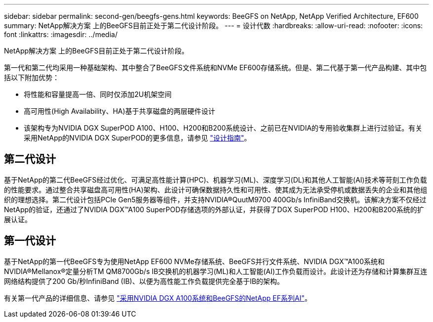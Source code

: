 ---
sidebar: sidebar 
permalink: second-gen/beegfs-gens.html 
keywords: BeeGFS on NetApp, NetApp Verified Architecture, EF600 
summary: NetApp解决方案 上的BeeGFS目前正处于第二代设计阶段。 
---
= 设计代数
:hardbreaks:
:allow-uri-read: 
:nofooter: 
:icons: font
:linkattrs: 
:imagesdir: ../media/


[role="lead"]
NetApp解决方案 上的BeeGFS目前正处于第二代设计阶段。

第一代和第二代均采用一种基础架构、其中整合了BeeGFS文件系统和NVMe EF600存储系统。但是、第二代基于第一代产品构建、其中包括以下附加优势：

* 将性能和容量提高一倍、同时仅添加2U机架空间
* 高可用性(High Availability、HA)基于共享磁盘的两层硬件设计
* 该架构专为NVIDIA DGX SuperPOD A100、H100、H200和B200系统设计、之前已在NVIDIA的专用验收集群上进行过验证。有关采用NetApp的NVIDIA DGX SuperPOD的更多信息，请参见 link:https://docs.netapp.com/us-en/netapp-solutions/ai/ai-dgx-superpod.html["设计指南"]。




== 第二代设计

基于NetApp的第二代BeeGFS经过优化、可满足高性能计算(HPC)、机器学习(ML)、深度学习(DL)和其他人工智能(AI)技术等苛刻工作负载的性能要求。通过整合共享磁盘高可用性(HA)架构、此设计可确保数据持久性和可用性、使其成为无法承受停机或数据丢失的企业和其他组织的理想选择。第二代设计包括PCIe Gen5服务器等组件，并支持NVIDIA®QuutM9700 400Gb/s InfiniBand交换机。该解决方案不仅经过NetApp的验证，还通过了NVIDIA DGX™A100 SuperPOD存储选项的外部认证，并获得了DGX SuperPOD H100、H200和B200系统的扩展认证。



== 第一代设计

基于NetApp的第一代BeeGFS专为使用NetApp EF600 NVMe存储系统、BeeGFS并行文件系统、NVIDIA DGX™A100系统和NVIDIA®Mellanox®定量分析TM QM8700Gb/s IB交换机的机器学习(ML)和人工智能(AI)工作负载而设计。此设计还为存储和计算集群互连网络结构提供了200 Gb/秒InfiniBand (IB)、以便为高性能工作负载提供完全基于IB的架构。

有关第一代产品的详细信息、请参见 link:https://www.netapp.com/pdf.html?item=/media/25445-nva-1156-design.pdf["采用NVIDIA DGX A100系统和BeeGFS的NetApp EF系列AI"^]。
